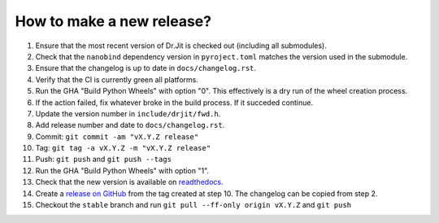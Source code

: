 How to make a new release?
--------------------------

1. Ensure that the most recent version of Dr.Jit is checked out (including all
   submodules).

2. Check that the ``nanobind`` dependency version in ``pyroject.toml`` matches
   the version used in the submodule.

3. Ensure that the changelog is up to date in ``docs/changelog.rst``.

4. Verify that the CI is currently green all platforms.

5. Run the GHA "Build Python Wheels" with option "0". This effectively is a dry
   run of the wheel creation process.

6. If the action failed, fix whatever broke in the build process. If it succeded
   continue.

7. Update the version number in ``include/drjit/fwd.h``.

8. Add release number and date to ``docs/changelog.rst``.

9. Commit: ``git commit -am "vX.Y.Z release"``

10. Tag: ``git tag -a vX.Y.Z -m "vX.Y.Z release"``

11. Push: ``git push`` and ``git push --tags``

12. Run the GHA "Build Python Wheels" with option "1".

13. Check that the new version is available on
    `readthedocs <https://drjit.readthedocs.io/>`__.

14. Create a `release on GitHub <https://github.com/mitsuba-renderer/drjit/releases/new>`__
    from the tag created at step 10. The changelog can be copied from step 2.

15. Checkout the ``stable`` branch and run ``git pull --ff-only origin vX.Y.Z``
    and ``git push``
